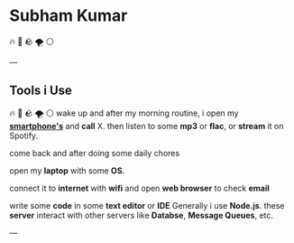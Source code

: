 
* Subham Kumar

🔥 🌊 🪨 🌪 ⚪

---

** Tools i Use
🔥 🌊 🪨 🌪 ⚪
wake up and after my morning routine, i open my [[./smartphone.html][*smartphone's*]] and *call* X.
then listen to some *mp3* or *flac*, or *stream* it on Spotify.

come back and after doing some daily chores

open my *laptop* with some *OS*. 

connect it to *internet* with *wifi* and open *web browser* to check *email*

write some *code* in some *text editor* or *IDE*
Generally i use *Node.js*. these *server* interact with other servers like *Databse*, *Message Queues*, etc.
 
---
